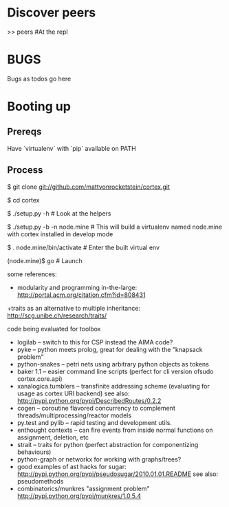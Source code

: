 * Discover peers
  >> peers #At the repl

* BUGS
  Bugs as todos go here

* Booting up
** Prereqs
   Have `virtualenv` with `pip` available on PATH

** Process
  $ git clone git://github.com/mattvonrocketstein/cortex.git

  $ cd cortex

  $ ./setup.py -h # Look at the helpers

  $ ./setup.py -b -n node.mine # This will build a virtualenv named node.mine with cortex installed in develop mode

  $ . node.mine/bin/activate # Enter the built virtual env

  (node.mine)$ go # Launch

some references:
 + modularity and programming in-the-large: http://portal.acm.org/citation.cfm?id=808431
 +traits as an alternative to multiple inheritance: http://scg.unibe.ch/research/traits/

code being evaluated for toolbox
 + logilab -- switch to this for CSP instead the AIMA code?
 + pyke -- python meets prolog, great for dealing with the "knapsack problem"
 + python-snakes -- petri nets using arbitrary python objects as tokens
 + baker 1.1 -- easier command line scripts (perfect for cli version ofsudo  cortex.core.api)
 + xanalogica.tumblers -- transfinite addressing scheme (evaluating for usage as cortex URI backend)
   see also: http://pypi.python.org/pypi/DescribedRoutes/0.2.2
 + cogen -- coroutine flavored concurrency to complement threads/multiprocessing/reactor models
 + py.test and pylib --  rapid testing and development utils.
 + enthought contexts --  can fire events from inside normal functions on assignment, deletion, etc
 + strait -- traits for python (perfect abstraction for componentizing behaviours)
 + python-graph or networkx for working with graphs/trees?
 + good examples of ast hacks for sugar:
     http://pypi.python.org/pypi/pseudosugar/2010.01.01.README
     see also: pseudomethods
 + combinatorics/munkres "assignment problem" http://pypi.python.org/pypi/munkres/1.0.5.4
